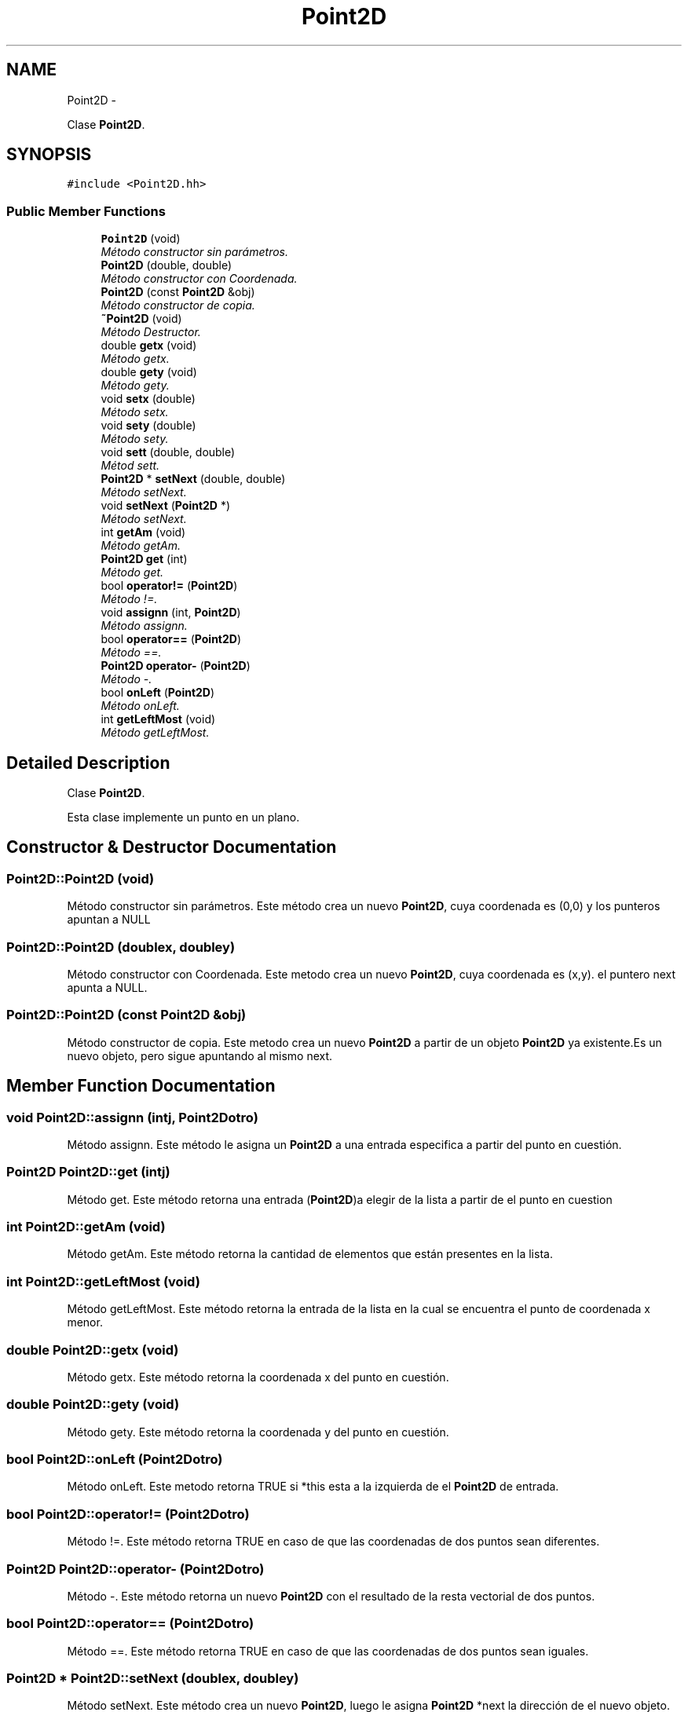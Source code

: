 .TH "Point2D" 3 "Thu Oct 8 2015" "Version 1.1" "Proyecto Individual" \" -*- nroff -*-
.ad l
.nh
.SH NAME
Point2D \- 
.PP
Clase \fBPoint2D\fP\&.  

.SH SYNOPSIS
.br
.PP
.PP
\fC#include <Point2D\&.hh>\fP
.SS "Public Member Functions"

.in +1c
.ti -1c
.RI "\fBPoint2D\fP (void)"
.br
.RI "\fIMétodo constructor sin parámetros\&. \fP"
.ti -1c
.RI "\fBPoint2D\fP (double, double)"
.br
.RI "\fIMétodo constructor con Coordenada\&. \fP"
.ti -1c
.RI "\fBPoint2D\fP (const \fBPoint2D\fP &obj)"
.br
.RI "\fIMétodo constructor de copia\&. \fP"
.ti -1c
.RI "\fB~Point2D\fP (void)"
.br
.RI "\fIMétodo Destructor\&. \fP"
.ti -1c
.RI "double \fBgetx\fP (void)"
.br
.RI "\fIMétodo getx\&. \fP"
.ti -1c
.RI "double \fBgety\fP (void)"
.br
.RI "\fIMétodo gety\&. \fP"
.ti -1c
.RI "void \fBsetx\fP (double)"
.br
.RI "\fIMétodo setx\&. \fP"
.ti -1c
.RI "void \fBsety\fP (double)"
.br
.RI "\fIMétodo sety\&. \fP"
.ti -1c
.RI "void \fBsett\fP (double, double)"
.br
.RI "\fIMétod sett\&. \fP"
.ti -1c
.RI "\fBPoint2D\fP * \fBsetNext\fP (double, double)"
.br
.RI "\fIMétodo setNext\&. \fP"
.ti -1c
.RI "void \fBsetNext\fP (\fBPoint2D\fP *)"
.br
.RI "\fIMétodo setNext\&. \fP"
.ti -1c
.RI "int \fBgetAm\fP (void)"
.br
.RI "\fIMétodo getAm\&. \fP"
.ti -1c
.RI "\fBPoint2D\fP \fBget\fP (int)"
.br
.RI "\fIMétodo get\&. \fP"
.ti -1c
.RI "bool \fBoperator!=\fP (\fBPoint2D\fP)"
.br
.RI "\fIMétodo !=\&. \fP"
.ti -1c
.RI "void \fBassignn\fP (int, \fBPoint2D\fP)"
.br
.RI "\fIMétodo assignn\&. \fP"
.ti -1c
.RI "bool \fBoperator==\fP (\fBPoint2D\fP)"
.br
.RI "\fIMétodo ==\&. \fP"
.ti -1c
.RI "\fBPoint2D\fP \fBoperator-\fP (\fBPoint2D\fP)"
.br
.RI "\fIMétodo -\&. \fP"
.ti -1c
.RI "bool \fBonLeft\fP (\fBPoint2D\fP)"
.br
.RI "\fIMétodo onLeft\&. \fP"
.ti -1c
.RI "int \fBgetLeftMost\fP (void)"
.br
.RI "\fIMétodo getLeftMost\&. \fP"
.in -1c
.SH "Detailed Description"
.PP 
Clase \fBPoint2D\fP\&. 

Esta clase implemente un punto en un plano\&. 
.SH "Constructor & Destructor Documentation"
.PP 
.SS "Point2D::Point2D (void)"

.PP
Método constructor sin parámetros\&. Este método crea un nuevo \fBPoint2D\fP, cuya coordenada es (0,0) y los punteros apuntan a NULL 
.SS "Point2D::Point2D (doublex, doubley)"

.PP
Método constructor con Coordenada\&. Este metodo crea un nuevo \fBPoint2D\fP, cuya coordenada es (x,y)\&. el puntero next apunta a NULL\&. 
.SS "Point2D::Point2D (const \fBPoint2D\fP &obj)"

.PP
Método constructor de copia\&. Este metodo crea un nuevo \fBPoint2D\fP a partir de un objeto \fBPoint2D\fP ya existente\&.Es un nuevo objeto, pero sigue apuntando al mismo next\&. 
.SH "Member Function Documentation"
.PP 
.SS "void Point2D::assignn (intj, \fBPoint2D\fPotro)"

.PP
Método assignn\&. Este método le asigna un \fBPoint2D\fP a una entrada especifica a partir del punto en cuestión\&. 
.SS "\fBPoint2D\fP Point2D::get (intj)"

.PP
Método get\&. Este método retorna una entrada (\fBPoint2D\fP)a elegir de la lista a partir de el punto en cuestion 
.SS "int Point2D::getAm (void)"

.PP
Método getAm\&. Este método retorna la cantidad de elementos que están presentes en la lista\&. 
.SS "int Point2D::getLeftMost (void)"

.PP
Método getLeftMost\&. Este método retorna la entrada de la lista en la cual se encuentra el punto de coordenada x menor\&. 
.SS "double Point2D::getx (void)"

.PP
Método getx\&. Este método retorna la coordenada x del punto en cuestión\&. 
.SS "double Point2D::gety (void)"

.PP
Método gety\&. Este método retorna la coordenada y del punto en cuestión\&. 
.SS "bool Point2D::onLeft (\fBPoint2D\fPotro)"

.PP
Método onLeft\&. Este metodo retorna TRUE si *this esta a la izquierda de el \fBPoint2D\fP de entrada\&. 
.SS "bool Point2D::operator!= (\fBPoint2D\fPotro)"

.PP
Método !=\&. Este método retorna TRUE en caso de que las coordenadas de dos puntos sean diferentes\&. 
.SS "\fBPoint2D\fP Point2D::operator- (\fBPoint2D\fPotro)"

.PP
Método -\&. Este método retorna un nuevo \fBPoint2D\fP con el resultado de la resta vectorial de dos puntos\&. 
.SS "bool Point2D::operator== (\fBPoint2D\fPotro)"

.PP
Método ==\&. Este método retorna TRUE en caso de que las coordenadas de dos puntos sean iguales\&. 
.SS "\fBPoint2D\fP * Point2D::setNext (doublex, doubley)"

.PP
Método setNext\&. Este método crea un nuevo \fBPoint2D\fP, luego le asigna \fBPoint2D\fP *next la dirección de el nuevo objeto\&. Además retorna un puntero al mismo objeto\&. 
.SS "void Point2D::setNext (\fBPoint2D\fP *point2d)"

.PP
Método setNext\&. Este método asigna a this->next una dirección a un \fBPoint2D\fP ya existente\&. 
.SS "void Point2D::sett (doublex, doubley)"

.PP
Métod sett\&. Este método asigna valores a las coordenadas x e y en el putno en cuestión\&. 
.SS "void Point2D::setx (doublex)"

.PP
Método setx\&. Este método asigna un valor a la coordenada x del punto en cuestión\&. 
.SS "void Point2D::sety (doubley)"

.PP
Método sety\&. Este método asigna un valor a la coordenada y del punto en cuestión\&. 

.SH "Author"
.PP 
Generated automatically by Doxygen for Proyecto Individual from the source code\&.
